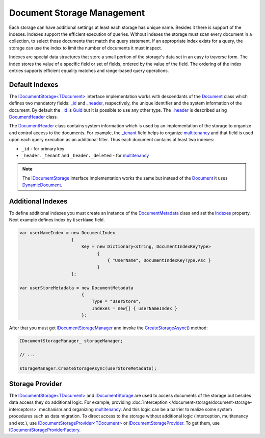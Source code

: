Document Storage Management
===========================

Each storage can have additional settings at least each storage has unique name. Besides it there is support of the indexes. Indexes support the
efficient execution of queries. Without indexes the storage must scan every document in a collection, to select those documents that match the query
statement. If an appropriate index exists for a query, the storage can use the index to limit the number of documents it must inspect.

Indexes are special data structures that store a small portion of the storage's data set in an easy to traverse form. The index stores the value of
a specific field or set of fields, ordered by the value of the field. The ordering of the index entries supports efficient equality matches and
range-based query operations.


.. index:: Document
.. index:: DocumentHeader

Default Indexes
---------------

The `IDocumentStorage<TDocument>`_ interface implementation works with descendants of the Document_ class which defines two mandatory fields: `_id`_
and `_header`_, respectively, the unique identifier and the system information of the document. By default the `_id`_ is Guid_ but it is possible
to use any other type. The `_header`_ is described using DocumentHeader_ class.

The DocumentHeader_ class contains system information which is used by an implementation of the storage to organize and control access to the documents.
For example, the `_tenant`_ field helps to organize multitenancy_ and that field is used upon each query execution as an additional filter. Thus each
document contains at least two indexes:

* ``_id`` - for primary key

* ``_header._tenant`` and ``_header._deleted`` - for multitenancy_

.. note:: The IDocumentStorage_ interface implementation works the same but instead of the Document_ it uses DynamicDocument_.


.. index:: DocumentMetadata
.. index:: DocumentIndex
.. index:: Indexes
.. index:: IDocumentStorageManager
.. index:: IDocumentStorageManager.CreateStorageAsync()

Additional Indexes
------------------

To define additional indexes you must create an instance of the DocumentMetadata_ class and set the Indexes_ property. Next example defines index
by ``UserName`` field.

.. code-block:: csharp

    var userNameIndex = new DocumentIndex
                        {
                            Key = new Dictionary<string, DocumentIndexKeyType>
                                  {
                                      { "UserName", DocumentIndexKeyType.Asc }
                                  }
                        };

    var userStoreMetadata = new DocumentMetadata
                            {
                                Type = "UserStore",
                                Indexes = new[] { userNameIndex }
                            };

After that you must get IDocumentStorageManager_ and invoke the `CreateStorageAsync()`_ method:

.. code-block:: csharp

    IDocumentStorageManager_ storageManager;

    // ...

    storageManager.CreateStorageAsync(userStoreMetadata);


.. index:: IDocumentStorageProvider<TDocument>
.. index:: IDocumentStorageProvider

Storage Provider
----------------

The `IDocumentStorage<TDocument>`_ and IDocumentStorage_ are used to access documents of the storage but besides data access they do additional logic.
For example, providing :doc:`interception </document-storage/document-storage-interceptors>` mechanism and organizing multitenancy_. And this logic
can be a barrier to realize some system procedures such as data migration. To direct access to the storage without additional logic (interception,
multitenancy and etc.), use `IDocumentStorageProvider<TDocument>`_ or IDocumentStorageProvider_. To get them, use IDocumentStorageProviderFactory_.


.. _`multitenancy`: https://en.wikipedia.org/wiki/Multitenancy
.. _`Guid`: https://docs.microsoft.com/en-us/dotnet/api/system.guid?view=netcore-1.1
.. _`Document`: ../api/reference/InfinniPlatform.DocumentStorage.Document.html
.. _`_id`: ../api/reference/InfinniPlatform.DocumentStorage.Document.html#InfinniPlatform_DocumentStorage_Document__id
.. _`_header`: ../api/reference/InfinniPlatform.DocumentStorage.Document.html#InfinniPlatform_DocumentStorage_Document__header
.. _`DocumentHeader`: ../api/reference/InfinniPlatform.DocumentStorage.DocumentHeader.html
.. _`_tenant`: ../api/reference/InfinniPlatform.DocumentStorage.DocumentHeader.html#InfinniPlatform_DocumentStorage_DocumentHeader__tenant
.. _`DynamicDocument`: ../api/reference/InfinniPlatform.Dynamic.DynamicDocument.html
.. _`DocumentMetadata`: ../api/reference/InfinniPlatform.DocumentStorage.Metadata.DocumentMetadata.html
.. _`Indexes`: ../api/reference/InfinniPlatform.DocumentStorage.Metadata.DocumentMetadata.html#InfinniPlatform_DocumentStorage_Metadata_DocumentMetadata_Indexes
.. _`IDocumentStorage`: ../api/reference/InfinniPlatform.DocumentStorage.IDocumentStorage.html
.. _`IDocumentStorage<TDocument>`: ../api/reference/InfinniPlatform.DocumentStorage.IDocumentStorage-1.html
.. _`IDocumentStorageManager`: ../api/reference/InfinniPlatform.DocumentStorage.IDocumentStorageManager.html
.. _`CreateStorageAsync()`: ../api/reference/InfinniPlatform.DocumentStorage.IDocumentStorageManager.html#InfinniPlatform_DocumentStorage_IDocumentStorageManager_CreateStorageAsync_InfinniPlatform_DocumentStorage_Metadata_DocumentMetadata_
.. _`IDocumentStorageProvider<TDocument>`: ../api/reference/InfinniPlatform.DocumentStorage.IDocumentStorageProvider-1.html
.. _`IDocumentStorageProvider`: ../api/reference/InfinniPlatform.DocumentStorage.IDocumentStorageProvider.html
.. _`IDocumentStorageProviderFactory`: ../api/reference/InfinniPlatform.DocumentStorage.IDocumentStorageProviderFactory.html
